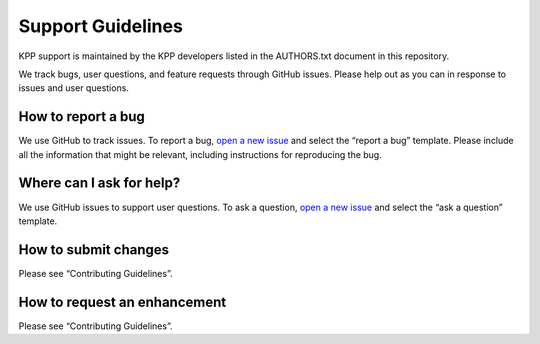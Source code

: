 ##################
Support Guidelines
##################

KPP support is maintained by the KPP developers listed in the
AUTHORS.txt document in this repository.

We track bugs, user questions, and feature requests through GitHub
issues. Please help out as you can in response to issues and user
questions.

===================
How to report a bug
===================

We use GitHub to track issues. To report a bug, `open a new
issue <https://github.com/KineticPreProcessor/KPP/issues/new/choose>`__
and select the “report a bug” template. Please include all the
information that might be relevant, including instructions for
reproducing the bug.

=========================
Where can I ask for help?
=========================

We use GitHub issues to support user questions. To ask a question, `open
a new
issue <https://github.com/KineticPreProcessor/KPP/issues/new/choose>`__
and select the “ask a question” template.

=====================
How to submit changes
=====================

Please see “Contributing Guidelines”.

=============================
How to request an enhancement
=============================

Please see “Contributing Guidelines”.
